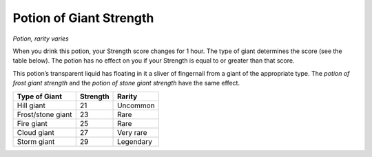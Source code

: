 
.. _srd_Potion-of-Giant-Strength:

Potion of Giant Strength
------------------------------------------------------


*Potion, rarity varies*

When you drink this potion, your Strength score changes for 1 hour. The
type of giant determines the score (see the table below). The potion has
no effect on you if your Strength is equal to or greater than that
score.

This potion’s transparent liquid has floating in it a sliver of
fingernail from a giant of the appropriate type. The *potion of
frost giant strength* and the *potion of stone giant strength* have
the same effect.

==================  ============  ==========
Type of Giant       Strength      Rarity
==================  ============  ==========
Hill giant          21            Uncommon
Frost/stone giant   23            Rare
Fire giant          25            Rare
Cloud giant         27            Very rare
Storm giant         29            Legendary
==================  ============  ==========

